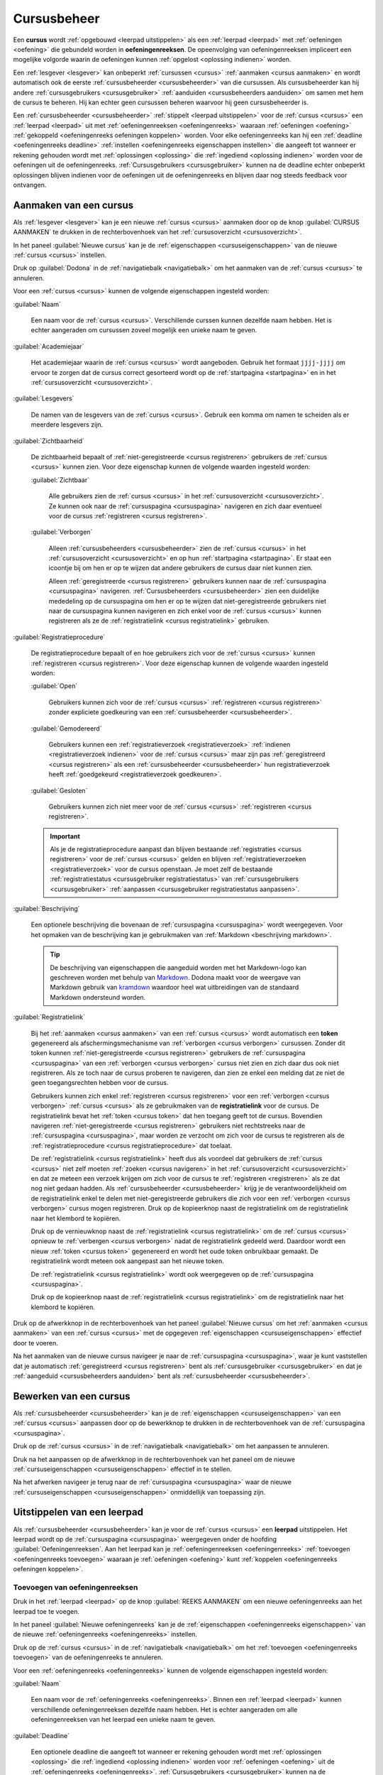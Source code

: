 .. _cursus beheren:

.. TODO:tutorial-missing: downloaden van scoresheet

Cursusbeheer
============

.. _cursus:
.. _oefeningenreeks:

Een **cursus** wordt :ref:`opgebouwd <leerpad uitstippelen>` als een :ref:`leerpad <leerpad>` met :ref:`oefeningen <oefening>` die gebundeld worden in **oefeningenreeksen**. De opeenvolging van oefeningenreeksen impliceert een mogelijke volgorde waarin de oefeningen kunnen :ref:`opgelost <oplossing indienen>` worden.

Een :ref:`lesgever <lesgever>` kan onbeperkt :ref:`cursussen <cursus>` :ref:`aanmaken <cursus aanmaken>` en wordt automatisch ook de eerste :ref:`cursusbeheerder <cursusbeheerder>` van die cursussen. Als cursusbeheerder kan hij andere :ref:`cursusgebruikers <cursusgebruiker>` :ref:`aanduiden <cursusbeheerders aanduiden>` om samen met hem de cursus te beheren. Hij kan echter geen cursussen beheren waarvoor hij geen cursusbeheerder is.

Een :ref:`cursusbeheerder <cursusbeheerder>` :ref:`stippelt <leerpad uitstippelen>` voor de :ref:`cursus <cursus>` een :ref:`leerpad <leerpad>` uit  met :ref:`oefeningenreeksen <oefeningenreeks>` waaraan :ref:`oefeningen <oefening>` :ref:`gekoppeld <oefeningenreeks oefeningen koppelen>` worden. Voor elke oefeningenreeks kan hij een :ref:`deadline <oefeningenreeks deadline>` :ref:`instellen <oefeningenreeks eigenschappen instellen>` die aangeeft tot wanneer er rekening gehouden wordt met :ref:`oplossingen <oplossing>` die :ref:`ingediend <oplossing indienen>` worden voor de oefeningen uit de oefeningenreeks. :ref:`Cursusgebruikers <cursusgebruiker>` kunnen na de deadline echter onbeperkt oplossingen blijven indienen voor de oefeningen uit de oefeningenreeks en blijven daar nog steeds feedback voor ontvangen.


.. _cursus aanmaken:

Aanmaken van een cursus
-----------------------

Als :ref:`lesgever <lesgever>` kan je een nieuwe :ref:`cursus <cursus>` aanmaken door op de knop :guilabel:`CURSUS AANMAKEN` te drukken in de rechterbovenhoek van het :ref:`cursusoverzicht <cursusoverzicht>`.

.. TODO:feature-update: vervang de term "Alle cursussen" door "Cursusoverzicht"
.. TODO:feature-update: vervang de term "Cursus aanmaken" door "Nieuwe cursus"; op dezelfde plaats staat bij het bewerken immers ook overal de naam van de nieuwe cursus
.. TODO:feature-missing: lesgevers zouden evengoed ook een nieuwe cursus kunnen aanmaken vanop hun startpagina; deze ziet er bovendien in de toekomst vrij gelijkaardig uit aan het cursusoverzicht

.. image:: images/staff.courses_new_link.nl.png

.. TODO:screenshot-rename: nl.staff.courses.create_start.png

.. _cursuseigenschappen instellen:

In het paneel :guilabel:`Nieuwe cursus` kan je de :ref:`eigenschappen <cursuseigenschappen>` van de nieuwe :ref:`cursus <cursus>` instellen.

.. image:: images/staff.new_course.nl.png

.. TODO:screenshot-rename: nl.staff.courses.create.png

.. TODO:feature-update: vervang titelbalk van cursusbeheerpagina van nieuwe cursus door "Nieuwe cursus", en voeg het academiejaar toe aan de titelbalk van cursusbeheerpagina als het om een bestaande cursus gaat. Het laatst omwille van de consistentie met de cursuspagina waarin naast de naam ook het academiejaar staat.

.. _cursuseigenschappen instellen annuleren:

Druk op :guilabel:`Dodona` in de :ref:`navigatiebalk <navigatiebalk>` om het aanmaken van de :ref:`cursus <cursus>` te annuleren.

.. image:: images/staff.cancel_new_course.nl.png

.. TODO:screenshot-rename: nl.staff.courses.create_cancel.png

.. _cursuseigenschappen:

Voor een :ref:`cursus <cursus>` kunnen de volgende eigenschappen ingesteld worden:

.. _cursus naam:

:guilabel:`Naam`

    Een naam voor de :ref:`cursus <cursus>`. Verschillende curssen kunnen dezelfde naam hebben. Het is echter aangeraden om cursussen zoveel mogelijk een unieke naam te geven.

.. _cursus academiejaar:

:guilabel:`Academiejaar`

    Het academiejaar waarin de :ref:`cursus <cursus>` wordt aangeboden. Gebruik het formaat ``jjjj-jjjj`` om ervoor te zorgen dat de cursus correct gesorteerd wordt op de :ref:`startpagina <startpagina>` en in het :ref:`cursusoverzicht <cursusoverzicht>`.

    .. TODO:feature-update: plaats eigenschap "Academiejaar" onder eigenschap "Naam" omdat ze samen genoemd worden in korte omschrijving van cursus

     .. tip::

        Als op het platform naar een :ref:`cursus <cursus>` wordt verwezen dan wordt de :ref:`naam <cursus naam>` van de cursus altijd in één adem genoemd met het :ref:`academiejaar <cursus academiejaar>` waarin de cursus wordt aangeboden. Op die manier kunnen cursussen die jaarlijks aangeboden worden makkelijk van elkaar onderscheiden worden.

    .. TODO:feature-update: verplaats academiejaar boven lesgever, omdat de naam en het academiejaar altijd in één adem genoemd worden
    .. TODO:feature-update: vervang academiejaar (typisch voor cursusaanbod in hoger onderwijs in België) door meer generieke oplossing: optionele start- en einddatum waarbinnen de cursus wordt aangeboden; de starpagina en het cursusoverzicht kunnen dan ingedeeld worden volgens lopende cursussen, toekomstige cursussen en afgelopen cursussen; zonder startdatum wordt de cursus altijd aangeboden voor de einddatum; zonder einddatum wordt de cursus altijd aangeboden na de startdatum; zonder start- en einddatum wordt de cursus altijd aangeboden

.. _cursus lesgever:

:guilabel:`Lesgevers`

    De namen van de lesgevers van de :ref:`cursus <cursus>`. Gebruik een komma om namen te scheiden als er meerdere lesgevers zijn.

    .. TODO:feature-update: Vervang de term "Lesgever" door "Lesgevers"
    .. TODO:feature-update: Markdown toelaten zodat eventueel ook emailadressen kunnen gekoppeld worden aan de namen van de lesgevers
    .. TODO:feature-update: overwegen om cursusgebruikers te selecteren als lesgevers van een cursus; dan kunnen hun namen aan hun profielpagina gekoppeld worden

.. _cursus zichtbaarheid:

:guilabel:`Zichtbaarheid`

    De zichtbaarheid bepaalt of :ref:`niet-geregistreerde <cursus registreren>` gebruikers de :ref:`cursus <cursus>` kunnen zien. Voor deze eigenschap kunnen de volgende waarden ingesteld worden:

    .. TODO:tutorial-update: nagaan of bovenstaande geldt voor alle gebruikers of enkel voor niet-geregistreerde gebruikers

    .. _cursus zichtbaar:

    :guilabel:`Zichtbaar`

        Alle gebruikers zien de :ref:`cursus <cursus>` in het :ref:`cursusoverzicht <cursusoverzicht>`. Ze kunnen ook naar de :ref:`cursuspagina <cursuspagina>` navigeren en zich daar eventueel voor de cursus :ref:`registreren <cursus registreren>`.

    .. _cursus verborgen:

    :guilabel:`Verborgen`

        Alleen :ref:`cursusbeheerders <cursusbeheerder>` zien de :ref:`cursus <cursus>` in het :ref:`cursusoverzicht <cursusoverzicht>` en op hun :ref:`startpagina <startpagina>`. Er staat een icoontje bij om hen er op te wijzen dat andere gebruikers de cursus daar niet kunnen zien.

        .. TODO:tutorial-update: nagaan wie een verborgen cursus kan zien in het cursusoverzicht: enkel geregistreerde gebruikers? enkel cursusbeheerders? vermoedelijk zien geregistreerde gebruikers de cursus wel in hun startpagina? gebruikt die dan een token-link om naar de cursus te navigeren of wordt de vereiste voor de token-link niet gebruikt voor geregistreerde gebruikers?

        .. image:: images/staff.courses_hidden_course.nl.png

        .. TODO:screenshot-rename: nl.staff.courses.course_hidden.icon_hidden.png

        Alleen :ref:`geregistreerde <cursus registreren>` gebruikers kunnen naar de :ref:`cursuspagina <cursuspagina>` navigeren. :ref:`Cursusbeheerders <cursusbeheerder>` zien een duidelijke mededeling op de cursuspagina om hen er op te wijzen dat niet-geregistreerde gebruikers niet naar de cursuspagina kunnen navigeren en zich enkel voor de :ref:`cursus <cursus>` kunnen registreren als ze de :ref:`registratielink <cursus registratielink>` gebruiken.

        .. image:: images/staff.hidden_course_message.nl.png

        .. TODO:screenshot-rename: nl.staff.course_hidden.png

        .. image:: images/student.hidden_course_unregistered_link_message.nl.png

        .. TODO:screenshot-rename: nl.user.course_hidden._token_invalid.png
        .. TODO:screenshot-update: wat staat er precies in deze screenshot? klopt dit met de naam?

    .. TODO:feature-update: vervang de term "vakken" door "cursussen" in de omschrijving van dit veld op Dodona

.. _cursus registratie:
.. _cursus registratieprocedure:

:guilabel:`Registratieprocedure`

    .. TODO:feature-update: vervang de term "Registratie" door "Registratieprocedure" als naam voor de eigenschap

    De registratieprocedure bepaalt of en hoe gebruikers zich voor de :ref:`cursus <cursus>` kunnen :ref:`registreren <cursus registreren>`. Voor deze eigenschap kunnen de volgende waarden ingesteld worden:

    .. _cursus open:

    :guilabel:`Open`

        Gebruikers kunnen zich voor de :ref:`cursus <cursus>` :ref:`registreren <cursus registreren>` zonder expliciete goedkeuring van een :ref:`cursusbeheerder <cursusbeheerder>`.

    .. _cursus gemodereerd:

    :guilabel:`Gemodereerd`

        Gebruikers kunnen een :ref:`registratieverzoek <registratieverzoek>` :ref:`indienen <registratieverzoek indienen>` voor de :ref:`cursus <cursus>` maar zijn pas :ref:`geregistreerd <cursus registreren>` als een :ref:`cursusbeheerder <cursusbeheerder>` hun registratieverzoek heeft :ref:`goedgekeurd <registratieverzoek goedkeuren>`.

    .. _cursus gesloten:

    :guilabel:`Gesloten`

        Gebruikers kunnen zich niet meer voor de :ref:`cursus <cursus>` :ref:`registreren <cursus registreren>`.

        .. TODO:feature-update: vervang de term "vakken" door "cursussen" in de omschrijving van dit veld op Dodona

    .. important::

        Als je de registratieprocedure aanpast dan blijven bestaande :ref:`registraties <cursus registreren>` voor de :ref:`cursus <cursus>` gelden en blijven :ref:`registratieverzoeken <registratieverzoek>` voor de cursus openstaan. Je moet zelf de bestaande :ref:`registratiestatus <cursusgebruiker registratiestatus>` van :ref:`cursusgebruikers <cursusgebruiker>` :ref:`aanpassen <cursusgebruiker registratiestatus aanpassen>`.

    .. TODO:feature-update: bijkomende mogelijkheden voorzien, bijvoorbeeld selectief automatisch goedkeuren van alle gebruikers van bepaalde instellingen; op die manier kan je die cursus openzetten voor bepaalde instellingen en registratieverzoeken van andere gebruikers modereren

.. _cursus beschrijving:

:guilabel:`Beschrijving`

    Een optionele beschrijving die bovenaan de :ref:`cursuspagina <cursuspagina>` wordt weergegeven. Voor het opmaken van de beschrijving kan je gebruikmaken van :ref:`Markdown <beschrijving markdown>`.

    .. _beschrijving markdown:

    .. tip::

        De beschrijving van eigenschappen die aangeduid worden met het Markdown-logo kan geschreven worden met behulp van `Markdown <https://en.wikipedia.org/wiki/Markdown>`_. Dodona maakt voor de weergave van Markdown gebruik van `kramdown <https://kramdown.gettalong.org>`_ waardoor heel wat uitbreidingen van de standaard Markdown ondersteund worden.

.. _cursus token:
.. _cursus registratielink:

:guilabel:`Registratielink`

    .. TODO:feature-update: eigenschap "Registratielink" plaatsen onder eigenschap "Registratieprocedure" omdat ze samen horen

    Bij het :ref:`aanmaken <cursus aanmaken>` van een :ref:`cursus <cursus>` wordt automatisch een **token** gegenereerd als afschermingsmechanisme van :ref:`verborgen <cursus verborgen>` cursussen. Zonder dit token kunnen :ref:`niet-geregistreerde <cursus registreren>` gebruikers de :ref:`cursuspagina <cursuspagina>` van een :ref:`verborgen <cursus verborgen>` cursus niet zien en zich daar dus ook niet registreren. Als ze toch naar de cursus proberen te navigeren, dan zien ze enkel een melding dat ze niet de geen toegangsrechten hebben voor de cursus.

    .. image:: images/student.hidden_course_unregistered_denied_message.nl.png

    .. TODO:screenshot-rename: nl.user.course_hidden._registration_link.png

    .. _cursus registratielink gebruiken:

    Gebruikers kunnen zich enkel :ref:`registreren <cursus registreren>` voor een :ref:`verborgen <cursus verborgen>` :ref:`cursus <cursus>` als ze gebruikmaken van de **registratielink** voor de cursus. De registratielink bevat het :ref:`token <cursus token>` dat hen toegang geeft tot de cursus. Bovendien navigeren :ref:`niet-geregistreerde <cursus registreren>` gebruikers niet rechtstreeks naar de :ref:`cursuspagina <cursuspagina>`, maar worden ze verzocht om zich voor de cursus te registreren als de :ref:`registratieprocedure <cursus registratieprocedure>` dat toelaat.

    .. image:: images/student.hidden_course_unregistered_link_message.nl.png

    .. TODO:screenshot-rename: nl.user.course_hidden.registration_link_valid.png

    .. TODO:feature-update: niet-geregistreerde cursusgebruikers zouden ook een stub op de cursuspagina kunnen te zien krijgen, met de mogelijkheid om die te ontsluiten door het token in te vullen; na het invullen van het token (of bij gebruik van de tokenlink) wordt de cursuspagina wel weergegeven (moet dan in cookies opgeslagen worden, zodat gebruiker die niet telkens opnieuw moet invullen). Gebruiken van tokenlink heeft dan hetzelfde effect als het invullen van het token bij de stub van de cursus

    .. _cursus registratielink kopiëren:

    De :ref:`registratielink <cursus registratielink>` heeft dus als voordeel dat gebruikers de :ref:`cursus <cursus>` niet zelf moeten :ref:`zoeken <cursus navigeren>` in het :ref:`cursusoverzicht <cursusoverzicht>` en dat ze meteen een verzoek krijgen om zich voor de cursus te :ref:`registreren <registreren>` als ze dat nog niet gedaan hadden. Als :ref:`cursusbeheerder <cursusbeheerder>` krijg je de verantwoordelijkheid om de registratielink enkel te delen met niet-geregistreerde gebruikers die zich voor een :ref:`verborgen <cursus verborgen>` cursus mogen registreren. Druk op de kopieerknop naast de registratielink om de registratielink naar het klembord te kopiëren.

    .. TODO:feature-update: eigenlijk zou dit een "geheime registratielink" moeten heten, met de opties om er enkel een "geheime link" of enkel een "registratielink" van te maken, en ook om de taal uit de link te schrappen indien je die niet wilt opleggen aan de gebruikers die je uitnodigt

    .. image:: images/staff.hidden_course_registration_link.nl.png

    .. TODO:screenshot-rename: nl.staff.courses.create.registration_link.copy.png

    .. _cursus token vernieuwen:
    .. _cursus registratielink vernieuwen:

    Druk op de vernieuwknop naast de :ref:`registratielink <cursus registratielink>` om de :ref:`cursus <cursus>` opnieuw te :ref:`verbergen <cursus verborgen>` nadat de registratielink gedeeld werd. Daardoor wordt een nieuw :ref:`token <cursus token>` gegenereerd en wordt het oude token onbruikbaar gemaakt. De registratielink wordt meteen ook aangepast aan het nieuwe token.

    .. image:: images/staff.registration_link_renew.nl.png

    .. TODO:screenshot-rename: nl.staff.courses.create.registration_link.renew.png

    De :ref:`registratielink <cursus registratielink>` wordt ook weergegeven op de :ref:`cursuspagina <cursuspagina>`.

    .. TODO:feature-update: eigenlijk is het overbodig om de registratielink op de cursuspagina te zetten; als we die daar weghalen, dan mogen deze twee paragrafen ook weg

    .. image:: images/staff.registration_link.nl.png

    .. TODO:screenshot-rename: nl.staff.course_new.registration_link.png

    .. _registratielink kopiëren:

    Druk op de kopieerknop naast de :ref:`registratielink <cursus registratielink>` om de registratielink naar het klembord te kopiëren.

    .. image:: images/staff.registration_link_copy.nl.png

    .. TODO:screenshot-rename: nl.staff.course_new.registration_link.copy.png

Druk op de afwerkknop in de rechterbovenhoek van het paneel :guilabel:`Nieuwe cursus` om het :ref:`aanmaken <cursus aanmaken>` van een :ref:`cursus <cursus>` met de opgegeven :ref:`eigenschappen <cursuseigenschappen>` effectief door te voeren.

.. image:: images/staff.new_course_submit.nl.png

.. TODO:screenshot-rename: nl.staff.courses.create_confirm.png

Na het aanmaken van de nieuwe cursus navigeer je naar de :ref:`cursuspagina <cursuspagina>`, waar je kunt vaststellen dat je automatisch :ref:`geregistreerd <cursus registreren>` bent als :ref:`cursusgebruiker <cursusgebruiker>` en dat je :ref:`aangeduid <cursusbeheerders aanduiden>` bent als :ref:`cursusbeheerder <cursusbeheerder>`.

.. image:: images/staff.created_course.nl.png

.. TODO:screenshot-rename: nl.staff.courses.create_done.png

.. TODO:feature-missing: kopiëren van een bestaande cursus

.. TODO:tutorial-missing: gebruikers herkennen dat ze een cursus kunnen beheren als ze het icoontje van cursusbeheerder zien staan in het kaartje van de cursus op hun startpagina of in het cursusoverzicht


.. _cursus bewerken:

Bewerken van een cursus
-----------------------

.. _cursuseigenschappen aanpassen:

Als :ref:`cursusbeheerder <cursusbeheerder>` kan je de :ref:`eigenschappen <cursuseigenschappen>` van een :ref:`cursus <cursus>` aanpassen door op de bewerkknop te drukken in de rechterbovenhoek van de :ref:`cursuspagina <cursuspagina>`.

.. image:: images/staff.course_edit_button.nl.png

.. TODO:screenshot-rename: nl.staff.course_new.update_start.png

.. _cursuseigenschappen aanpassen annuleren:

Druk op de :ref:`cursus <cursus>` in de :ref:`navigatiebalk <navigatiebalk>` om het aanpassen te annuleren.

.. image:: images/staff.course_edit_cancel.nl.png

.. TODO:screenshot-rename: nl.staff.course_new.update_cancel.png

.. _cursuseigenschappen aanpassen afwerken:

Druk na het aanpassen op de afwerkknop in de rechterbovenhoek van het paneel om de nieuwe :ref:`cursuseigenschappen <cursuseigenschappen>` effectief in te stellen.

.. image:: images/staff.course_edit_submit_link.nl.png

.. TODO:screenshot-rename: nl.staff.course_new.update_confirm.png

.. TODO:feature-update: de term "registration link" is niet vertaald naar "registratielink" op het formulier waar de cursuseigenschappen kunnen ingesteld worden

Na het afwerken navigeer je terug naar de :ref:`cursuspagina <cursuspagina>` waar de nieuwe :ref:`cursuseigenschappen <cursuseigenschappen>` onmiddellijk van toepassing zijn.

.. image:: images/staff.course_after_edit.nl.png

.. TODO:screenshot-rename: nl.staff.course_new.update_done.png

.. _leerpad:
.. _leerpad weergave:
.. _leerpad uitstippelen:

Uitstippelen van een leerpad
----------------------------

Als :ref:`cursusbeheerder <cursusbeheerder>` kan je voor de :ref:`cursus <cursus>` een **leerpad** uitstippelen. Het leerpad wordt op de :ref:`cursuspagina <cursuspagina>` weergegeven onder de hoofding :guilabel:`Oefeningenreeksen`. Aan het leerpad kan je :ref:`oefeningenreeksen <oefeningenreeks>` :ref:`toevoegen <oefeningenreeks toevoegen>` waaraan je :ref:`oefeningen <oefening>` kunt :ref:`koppelen <oefeningenreeks oefeningen koppelen>`.

.. TODO:screenshot-missing: nl.staff.course_new.series.png
.. leeg leerpad op de cursuspagina van de nieuwe cursus

.. TODO:feature-update: overwegen op de hoofding "Oefeningenreeksen" op de cursuspagina te vervangen door de term "Leerpad"


.. _oefeningenreeks toevoegen:

Toevoegen van oefeningenreeksen
^^^^^^^^^^^^^^^^^^^^^^^^^^^^^^^

Druk in het :ref:`leerpad <leerpad>` op de knop :guilabel:`REEKS AANMAKEN` om een nieuwe oefeningenreeks aan het leerpad toe te voegen.

.. image:: images/staff.course_series_new_link.nl.png

.. TODO:screenshot-rename: nl.staff.course_new.series.create_start.png

.. _oefeningenreeks eigenschappen instellen:

In het paneel :guilabel:`Nieuwe oefeningenreeks` kan je de :ref:`eigenschappen <oefeningenreeks eigenschappen>` van de nieuwe :ref:`oefeningenreeks <oefeningenreeks>` instellen.

.. TODO:feature-update: vervang de titel "Reeks aanmaken" door de titel "Nieuwe oefeningenreeks"

.. image:: images/staff.course_series_new.nl.png

.. TODO:screenshot-rename: nl.staff.course_new.series.create.png

.. _oefeningenreeks eigenschappen instellen annuleren:

Druk op de :ref:`cursus <cursus>` in de :ref:`navigatiebalk <navigatiebalk>` om het :ref:`toevoegen <oefeningenreeks toevoegen>` van de oefeningenreeks te annuleren.

.. image:: images/staff.course_series_new_cancel.nl.png

.. TODO:screenshot-rename: nl.staff.course_new.series.create_cancel.png

.. _oefeningenreeks eigenschappen:

Voor een :ref:`oefeningenreeks <oefeningenreeks>` kunnen de volgende eigenschappen ingesteld worden:

.. TODO:feature-update: cursus waaraan een oefeningenreeks gekoppeld is kan op dit moment nog ingesteld worden, maar dat zou niet mogen; deze eigenschap kan eventueel wel read-only weergegeven worden in het formulier zodat je ziet aan welke cursus de reeks gekoppeld is

.. _oefeningenreeks naam:

:guilabel:`Naam`

    Een naam voor de :ref:`oefeningenreeks <oefeningenreeks>`. Binnen een :ref:`leerpad <leerpad>` kunnen verschillende oefeningenreeksen dezelfde naam hebben. Het is echter aangeraden om alle oefeningenreeksen van het leerpad een unieke naam te geven.

.. _oefeningenreeks deadline:

:guilabel:`Deadline`

    Een optionele deadline die aangeeft tot wanneer er rekening gehouden wordt met :ref:`oplossingen <oplossing>` die :ref:`ingediend <oplossing indienen>` worden voor :ref:`oefeningen <oefening>` uit de :ref:`oefeningenreeks <oefeningenreeks>`. :ref:`Cursusgebruikers <cursusgebruiker>` kunnen na de deadline onbeperkt oplossingen blijven indienen voor oefeningen uit de oefeningenreeks en blijven daar nog steeds een beoordeling en feedback voor ontvangen. Er wordt met deze oplossingen echter geen rekening meer gehouden bij het bepalen van hun :ref:`indienstatus <oefeningenreeks oefening indienstatus>` voor oefeningen uit de oefeningenreeks.

    Zonder deadline wordt er bij het bepalen van de :ref:`indienstatus <oefeningenreeks oefening indienstatus>` van :ref:`cursusgebruikers <cursusgebruiker>` blijvend rekening gehouden met :ref:`oplossingen <oplossing>` die ze :ref:`indienen <oplossing indienen>` voor :ref:`oefeningen <oefening>` uit de :ref:`oefeningenreeks <oefeningenreeks>`

    .. important::

        Als de :ref:`deadline <oefeningenreeks deadline>` aangepast wordt dan krijgen :ref:`cursusgebruikers <cursusgebruiker>` meteen ook een :ref:`indienstatus <oefeningenreeks oefening indienstatus>` voor :ref:`oefeningen <oefening>` uit de :ref:`oefeningenreeks <oefeningenreeks>` die aangepast is aan de nieuwe deadline.

    Klik op het invulveld of druk op de kalenderknop om de datum en het tijdstip van de deadline in te stellen. Selecteer de deadline in de :ref:`tijdzone <gebruikersprofiel tijdzone>` die je hebt :ref:`ingesteld <persoonlijke voorkeuren instellen>` in je :ref:`gebruikersprofiel <gebruikersprofiel>`. Andere gebruikers krijgen de deadline te zien in de tijdzone die ze in hun gebruikersprofiel hebben ingesteld.

    .. image:: images/staff.course_series_calendar_open.nl.png

    .. TODO:screenshot-rename: nl.staff.course_new.series.create.deadline.select.png

    Druk op de verwijderknop om een ingestelde deadline te wissen.

    .. image:: images/staff.course_series_calendar_clear.nl.png

    .. TODO:screenshot-rename: nl.staff.course_new.series.create.deadline.clear.png

.. _oefeningenreeks zichtbaarheid:

:guilabel:`Zichtbaarheid`

    De zichtbaarheid bepaalt of gebruikers de :ref:`oefeningenreeks <oefeningenreeks>` kunnen zien. Voor deze eigenschap kunnen de volgende waarden ingesteld worden:

    .. _oefeningenreeks open:

    :guilabel:`Open`

        Alle gebruikers zien de oefeningenreeks in het :ref:`leerpad <leerpad>`.

    .. _oefeningenreeks verborgen:

    :guilabel:`Verborgen`

        .. _oefeningenreeks verborgen weergave:

        Alleen :ref:`cursusbeheerders <cursusbeheerder>` zien de :ref:`oefeningenreeks <oefeningenreeks>` in het :ref:`leerpad <leerpad>`. Er staat een duidelijke mededeling bij om hen er op te wijzen dat andere gebruikers de oefeningenreeks enkel kunnen zien als ze de :ref:`geheime link <oefeningenreeks geheime link>` gebruiken.

        .. image:: images/staff.course_series_hidden_info.nl.png

        .. TODO:screenshot-rename: nl.staff.course.series_hidden.png

    .. _oefeningenreeks gesloten:

    :guilabel:`Gesloten`

        .. _oefeningenreeks gesloten weergave:

        Alleen :ref:`cursusbeheerders <cursusbeheerder>` zien de :ref:`oefeningenreeks <oefeningenreeks>` in het :ref:`leerpad <leerpad>`. Er staat een duidelijke mededeling bij om hen er op te wijzen dat andere gebruikers de oefeningenreeks daar niet kunnen zien.

        .. image:: images/staff.course_series_closed_info.nl.png

        .. TODO:screenshot-rename: nl.staff.course.series_closed.png

.. _oefeningenreeks token:
.. _oefeningenreeks geheime link:

:guilabel:`Geheime link`

    .. TODO:feature-update: plaats de eigenschap "Geheime link" onder de eigenschap "Zichtbaarheid" omdat die samenhoren

    Bij het :ref:`toevoegen <oefeningenreeks toevoegen>` van een :ref:`oefeningenreeks <oefeningenreeks>` wordt automatisch een **token** gegenereerd als afschermingsmechanisme van :ref:`verborgen <oefeningenreeks verborgen>` oefeningenreeksen. Zonder dit token kunnen gebruikers een :ref:`verborgen <oefeningenreeks verborgen>` oefeningenreeks niet zien in het leerpad. Als ze rechtstreeks naar de oefeningenreeks proberen te navigeren, dan zien ze enkel een melding dat ze geen toegangsrechten hebben voor de oefeningenreeks.

    .. image:: images/student.hidden_series_denied_message.nl.png

    .. TODO:screenshot-rename: nl.user.series_hidden.png

    .. TODO:screenshot-missing: vorige screenshot staat nog niet in de repo

    .. TODO:feature-update: cursusgebruikers zouden initieel ook een stub voor de oefeningenreeks kunnen te zien krijgen, met de mogelijkheid om die te ontsluiten door het token in te vullen; na het invullen van het token (of bij gebruik van de tokenlink) wordt de oefeningenreeks wel weergegeven op de cursuspagina (moet dan in cookies opgeslagen worden, zodat gebruiker die niet telkens opnieuw moet invullen). Gebruiken van geheime link heeft dan hetzelfde effect als het invullen van het token bij de stub van de oefeningenreeks
    .. TODO:screenshot-update: indien we een stub zouden tonen voor een verborgen oefeningenreeks, dan kan hier een screenshot geplaatst worden van hoe die stub wordt weergegeven

    .. TODO:feature-update: overwegen om al een token te genereren op het moment dat het aanmaken van een cursus geïnitieerd wordt; dan kan de geheime link meteen weergegeven worden in het paneel "Nieuwe cursus"
    .. TODO:feature-update: inconsistentie tussen de "registratielink" voor cursussen die genereerd wordt op het moment dat de cursus aangemaakt en de "geheime link" voor oefeningenreeksen die aangemaakt wordt op het moment dat de oefeningenreeks op verborgen gezet wordt; oplossing voor cursussen lijkt beter, omdat het token behouden blijft als de zichtbaarheid van de cursus aangepast wordt en expliciet opnieuw kan gegenereerd worden; nu gaat bij het (tijdelijk) aanpassen van de zichtbaarheid van een cursus het token verloren; op die manier staat de geheime link ook altijd op het formulier en kunnen we die hier ook beter bespreken

    .. _oefeningenreeks geheime link gebruiken:

    Gebruikers kunnen een :ref:`verborgen <oefeningenreeks verborgen>` :ref:`oefeningenreeks <oefeningenreeks>` enkel zien als ze gebruikmaken van de **geheime link** voor de cursus. De geheime link bevat het :ref:`token <oefeningenreeks token>` waarmee ze de oefeningenreeks ook te zien krijgen als die verborgen werd.

    .. image:: images/staff.series_hidden_link.nl.png

    .. TODO:screenshot-rename: nl.user.series_hidden._secret_link.png
    .. vermoedelijk is er hier ook een verschil tussen user/course_user

    .. _oefeningenreeks geheime link kopiëren:

    Als :ref:`cursusbeheerder <cursusbeheerder>` krijg je de verantwoordelijkheid om de :ref:`geheime link <oefeningenreeks geheime link>` enkel te delen met andere gebruikers die de :ref:`oefeningenreeks <oefeningenreeks>` mogen zien. Druk op de kopieerknop naast de geheime link om de geheime link naar het klembord te kopiëren.

    .. image:: images/staff.series_hidden_link_copy.nl.png

    .. TODO:screenshot-rename: nl.staff.course_new.series.create.secret_link.copy.png

    .. _oefeningenreeks token vernieuwen:
    .. _oefeningenreeks geheime link vernieuwen:

    Druk op de vernieuwknop naast de :ref:`geheime link <oefeningenreeks geheime link>` om de :ref:`oefeningenreeks <oefeningenreeks>` opnieuw te :ref:`verbergen <oefeningenreeks verborgen>` nadat de geheime link gedeeld werd. Daardoor wordt een nieuw :ref:`token <oefeningenreeks token>` gegenereerd en wordt het oude token onbruikbaar gemaakt. De geheime link wordt meteen ook aangepast aan het nieuwe token.

    .. image:: images/staff.series_hidden_link_reset.nl.png

    .. TODO:screenshot-rename: nl.staff.course_new.series.create.secret_link.reset.png

.. _oefeningenreeks beschrijving:

:guilabel:`Beschrijving`

    Een optionele beschrijving die gebruikers te zien krijgen bij de weergave van de oefeningenreeks in het :ref:`leerpad <leerpad>`. Voor het opmaken van de beschrijving kan je gebruikmaken van :ref:`Markdown <beschrijving markdown>`.

Druk op de afwerkknop in de rechterbovenhoek van het paneel :guilabel:`Nieuwe oefeningenreeks` om de nieuwe :ref:`oefeningenreeks <oefeningenreeks>` effectief aan het :ref:`leerpad <leerpad>` :ref:`toe te voegen <oefeningenreeks toevoegen>`.

.. image:: images/staff.course_series_new_submit.nl.png

.. TODO:screenshot-rename: nl.staff.course_new.series.create_confirm.png

Na het afwerken navigeer je naar de :ref:`weergave <oefeningenreeks weergeven>` van de :ref:`oefeningenreeks <oefeningenreeks>` in het :ref:`leerpad <leerpad>`. Daarbij zie je dat de nieuwe oefeningenreeks aan de bovenkant van het leerpad toegevoegd werd. Op die manier worden de oefeningenreeksen van het leerpad in omgekeerde chronologische volgorde (eerste oefeningenreeks onderaan) weergegeven op de :ref:`cursuspagina <cursuspagina>`.

.. TODO:feature-missing: cursuseigenschap toevoegen die weergave van oefeningenreeksen op cursuspagina bepaalt (eerste onderaan, eerste bovenaan of dynamisch: meest relevante bovenaan, bijvoorbeeld in functie van deadlines)
.. TODO:feature-missing: mogelijkheid aanbieden om een oefeningenreeks op een willekeurige plaats aan te maken in het leerpad (bovenaan, onderaan of in het midden), bijvoorbeeld door de knop "REEKS TOEVOEGEN" zowel bovenaan als onderaan te zetten, en tussen twee panelen de knop ook dynamisch weer te geven als er over gehooverd wordt
.. TODO:feature-missing: mogelijkheid aanbieden om oefeningenreeksen te verplaatsen binnen het leerpad

.. TODO:screenshot-missing: weergave van nieuw aangemaakte oefeningenreeks aan de bovenkant van het leerpad; zorg ervoor dat vooral enkele oefeningenreeksen onder de nieuwe oefeningenreeks weergegeven wordt, zodat duidelijk is dat de nieuwe oefeningenreeks bovenaan het leerpad toegevoegd werd
.. TODO:screenshot-rename: nl.staff.course_new.series.create_done.png

.. TODO:tutorial-missing: plaats hier de info over de manier waarop de oefeningenreeksen worden weergegeven en het feit dat je hier de oefeningenreeks kunt bewerken, oefeningen kunt koppelen, ...


.. _oefeningenreeks oefeningen:
.. _oefeningenreeks oefeningen koppelen:

Koppelen van oefeningen
^^^^^^^^^^^^^^^^^^^^^^^

.. TODO:feature-update: instellen van eigenschappen voor oefeningenreeks zou op een andere pagina moeten gebeuren dan de pagina waar er oefeningen aan de oefeningenreeks gekoppeld worden; dit kan dan later uitgebreid worden met een pagina voor de oefeningenreeks waarop de learning analytics voor de oefeningenreeks te zien zijn; dan kan deze sectie helemaal losgekoppeld worden van de vorige sectie, en kan er aangegeven worden hoe je de oefeningen van een oefeningenreeks begint te bewerken

Je ziet nu een uitgebreide versie van het paneel waarin je naast het :ref:`instellen <oefeningenreeks eigenschappen instellen>` van :ref:`eigenschappen <oefeningenreeks eigenschappen>` ook oefeningen kunt koppelen aan de :ref:`oefeningenreeks <oefeningenreeks>`. Onder de hoofding :guilabel:`Oefeningen toevoegen` staat een overzicht van alle beschikbare oefeningen en onder de hoofding :guilabel:`Oefeningen in deze reeks` staat een overzicht van alle oefeningen die aan de oefeningenreeks gekoppeld werden.

.. TODO:feature-missing: screenshot van paneel waar oefeningen een oefeningenreeks kunnen gekoppeld worden

.. important::

    We veronderstellen hier dat de :ref:`oefeningen <oefening>` die aan de :ref:`oefeningenreeks <oefeningenreeks>` moeten gekoppeld worden reeds beschikbaar zijn in Dodona. Het opstellen, publiceren en delen van :ref:`oefeningen <oefening>` wordt besproken in :ref:`oefeningen beheren`.

.. _oefeningenoverzicht:
.. _oefeningenreeks oefeningen zoeken:

Onder de hoofding :guilabel:`Oefeningen toevoegen` kan je de zoekbalk gebruiken om te zoeken naar specifieke :ref:`oefeningen <oefening>` op basis van een naam of een padnaam. Hierbij wordt gezocht in alle beschikbare vertalingen voor de naam van de oefeningen.

.. TODO:tutorial-update: aangeven wat er bedoeld wordt met "alle beschikbare oefeningen"

.. TODO:feature-update: verdeel alle beschikbare oefeningen over drie tabs met hoofdingen "standaard" (beschikbare oefeningen die als standaardoefeningen zijn opgenomen in de oefeningenreeks), "extra" (beschikbare oefeningen die als extra oefeningen zijn opgenomen in de oefeningenreeks)" en "beschikbaar" (beschikbare oefeningen die niet opgenomen zijn in de oefeningenreeks); op die manier is er meer ruimte om de oefeningen met wat bijkomende info weer te geven (bijvoorbeeld programmeertaal); zoek beschikbare oefeningen op in de tab "beschikbaar" en voeg die via actieknopppen toe aan de standaard of extra oefeningen; gebruik actieknoppen om oefeningen tussen de tabs te verplaatsen; gebruik dynamische queries om oefeningen aan de verschillende tabs toe te wijzen, bijvoorbeeld "alle 'Python'-oefeningen uit repository 'xxx' met tag 'lussen' of uit pad 'reeks04/moeilijk'"
.. TODO:feature-update: mogelijk bieden om te zoeken in de beschrijving van de oefening (traag, zeker als verplaatst naar bestandssysteem)

.. image:: images/staff.series_search_exercises.nl.png

.. TODO:screenshot-rename: nl.staff.course_new.series_new.exercises.update_search.png

.. _oefeningenreeks oefening toevoegen:

Druk op de toevoegknop aan de rechterkant van een :ref:`oefening <oefening>` om de oefening aan de :ref:`oefeningenreeks <oefeningenreeks>` toe te voegen.

.. image:: images/staff.series_add_exercise.nl.png

.. TODO:screenshot-rename: nl.staff.course_new.series_new.exercises.update_add.png

.. _oefeningenreeks oefening verwijderen:

Onder de hoofding :guilabel:`Oefeningen in deze reeks`
kan je aan de rechterkant van een :ref:`oefening <oefening>` op de verwijderknop drukken om de oefening uit de :ref:`oefeningenreeks <oefeningenreeks>` te verwijderen.

.. image:: images/staff.series_remove_exercise.nl.png

.. TODO:screenshot-rename: nl.staff.course_new.series_new.exercises.update_remove.png

.. _oefeningenreeks oefeningen herschikken:

Versleep de verplaatsknop aan de linkerkant van de :ref:`oefeningen <oefening>` om de volgorde van de oefeningen aan te passen. De volgorde waarin de oefeningen onder de hoofding :guilabel:`Oefeningen in deze reeks` gerangschikt worden, is immers ook de volgorde waarin de oefeningen :ref:`weergegeven <oefeningenreeks weergeven>` worden in de oefeningenreeks.

.. image:: images/staff.series_move_exercise.nl.png

.. TODO:screenshot-rename: nl.staff.course_new.series_new.exercises.update_move.png

.. TODO:feature-missing: mogelijkheid bieden om oefeningen in een vaste volgorde aan te bieden of in een dynamische volgorde (bijvoorbeeld alfabetisch, stijgende moeilijkheidsgraad, ...)

.. _oefeningenreeks oefeningen afwerken:

Druk op de afwerkknop in de rechterbovenhoek van het paneel om de koppeling van :ref:`oefeningen <oefening>` aan de :ref:`oefeningenreeks <oefeningenreeks>` af te werken.

.. TODO:feature-update: de vorige zin zou eigenlijk moeten eindigen met "... effectief in te stellen"

.. image:: images/staff.series_edit_submit.nl.png

.. TODO:screenshot-rename: nl.staff.course_new.series_new.exercises.update_confirm.png

Na het afwerken navigeer je terug naar de :ref:`oefeningenreeks <oefeningenreeks>` in het :ref:`leerpad <leerpad>`, waar je kunt vaststellen dat de nieuwe koppeling van de :ref:`oefeningen <oefening>` meteen van toepassing is.

.. TODO:screenshot-missing: screenshot met de weergave van de oefeningenreeks waarin de gekoppelde oefeningen zichtbaar zijn
.. TODO:screenshot-rename: nl.staff.course_new.series_new.exercises.update_done.png


.. _oefeningenreeks beheren:

Beheren van oefeningenreeksen
^^^^^^^^^^^^^^^^^^^^^^^^^^^^^

.. _oefeningenreeks menu cursusbeheerder:

In het :ref:`menu <oefeningenreeks menu>` van een :ref:`oefeningenreeks <oefeningenreeks>` staan enkele bijkomende opties die corresponderen met acties die voorbehouden zijn voor :ref:`cursusbeheerders <cursusbeheerder>`.

.. TODO:screenshot-missing: screenshot met weergave van oefeningenreeks in het leerpad, waarbij het menu wordt aangeduid (indien mogelijk opengeklapt)
.. TODO:screenshot-rename: nl.staff.course_new.series_new.menu.png

.. _oefeningenreeks bewerken:
.. _oefeningenreeks eigenschappen aanpassen:

:guilabel:`Reeks bewerken`

    Toont een pagina waarop de :ref:`eigenschappen <oefeningenreeks eigenschappen>` en de :ref:`koppeling <oefeningenreeks oefeningen koppelen>` van :ref:`oefeningen <oefening>` kunnen aangepast worden.

    .. image:: images/staff.series_edit.nl.png

    .. TODO:screenshot-rename: nl.staff.course_new.series_new.update_start.png

    .. TODO:feature-update: ook hier zou het instellen van de eigenschappen en het koppelen van oefeningen moeten ontkoppeld worden

    .. _oefeningenreeks eigenschappen aanpassen annuleren:

    Druk op de :ref:`oefeningenreeks <oefeningenreeks>` in de :ref:`navigatiebalk <navigatiebalk>` om het aanpassen te annuleren.

    .. image:: images/staff.series_edit_cancel.nl.png

    .. TODO:screenshot-rename: nl.staff.course_new.series_new.update_cancel.png

    .. _oefeningenreeks eigenschappen aanpassen afwerken:

    Druk na het aanpassen op de afwerkknop in de rechterbovenhoek van het paneel om de nieuwe :ref:`eigenschappen <oefeningenreeks eigenschappen>` effectief in te stellen.

    .. image:: images/staff.series_edit_submit.nl.png

    .. TODO:screenshot-rename: nl.staff.course_new.series_new.update_confirm.png

    Na het :ref:`aanpassen <oefeningenreeks eigenschappen aanpassen>` navigeer je terug naar de :ref:`oefeningenreeks <oefeningenreeks>` in het :ref:`leerpad <leerpad>`, waar de nieuwe :ref:`eigenschappen <oefeningenreeks eigenschappen>` onmiddellijk van toepassing zijn.

    .. TODO:screenshot-missing: nl.staff.course_new.series_new.update_done.png

.. _oefeningenreeks verwijderen:

:guilabel:`Reeks verwijderen`

    Verwijdert de :ref:`oefeningenreeks <oefeningenreeks>` uit het :ref:`leerpad <leerpad>`.

.. _oefeningenreeks geheime link gebruiken cursusbeheerder:

:guilabel:`Geheime link`

    Gebruikt de :ref:`geheime link <oefeningenreeks geheime link>` om naar de :ref:`oefeningenreeks <oefeningenreeks>` te :ref:`navigeren <oefeningenreeks geheime link gebruiken>`.

    .. TODO:feature-update: dit wordt overbodig als de oefeningenreeks niet op een afzonderlijke pagina wordt weergegeven, maar als de weergave van de oefeningenreeks kan ontsloten worden op de cursuspagina zelf

.. _oefeningenreeks statusoverzicht:
.. _oefeningenreeks statusoverzicht weergeven:

:guilabel:`Statusoverzicht`

    Toont een overzicht met de :ref:`indienstatus <oefeningenreeks oefening indienstatus>` van alle :ref:`cursusgebruikers <cursusgebruiker>` voor alle :ref:`oefeningen <oefening>` uit de :ref:`oefeningenreeks <oefeningenreeks>`. De indienstatus wordt in het overzicht weergegeven met de gebruikelijke :ref:`icoontjes <oefeningenreeks oefening indienstatus icoontje>`.

    .. TODO:tutorial-missing: wordt de indienstatus hier bepaald met of zonder de deadline van de oefeningenreeks in rekening te brengen; zelfde voor de selectie van de oefening waarop de indienstatus gebaseerd is

    .. image:: images/staff.scoresheet.nl.png

    .. TODO:screenshot-missing: screenshot van statusoverzicht
    .. TODO:screenshot-missing: nl.staff.course_new.series_new.exercises.solutions._submit_state.png

    Druk op de naam van een :ref:`cursusgebruiker <cursusgebruiker>` om naar de :ref:`profielpagina <profielpagina>` van de gebruiker te navigeren.

    .. image:: images/staff.scoresheet_user_link.nl.png

    .. TODO:screenshot-missing: nl.staff.course_new.series_new.exercises.solutions._submit_state.user.png

    Druk op het :ref:`icoontje <oefeningenreeks oefening indienstatus icoontje>` van een :ref:`indienstatus <oefeningenreeks oefening indienstatus>` om naar de :ref:`oplossing <oplossing>` te navigeren die gebruikt werd om de :ref:`indienstatus <oefeningenreeks oefening indienstatus>` te bepalen (als de cursusgebruiker effectief een oplossing heeft :ref:`ingediend <oplossing indienen>` op basis waarvan de indienstatus kon bepaald worden).

    .. image:: images/staff.scoresheet_status_icon.nl.png

    .. TODO:screenshot-missing: nl.staff.course_new.series_new.exercises.solutions._submit_state.solution.png

    .. TODO:feature-update: naam oefening aanklikbaar maken om naar de oefeningpagina te navigeren
    .. TODO:feature-update: cursusbeheerders aanduiden met een icoontje
    .. TODO:feature-update: kolom toevoegen met # correcte oplossingen
    .. TODO:feature-update: indienstatus van gebruikers voor volledige oefeningenreeks ook weergeven (icoontje voor de gebruikers)
    .. TODO:feature-update: percentage correcte oplossingen over alle studenten heen weergeven bij oefeningen
    .. TODO:feature-update: gebruikersnaam vervangen door naam van de student
    .. TODO:feature-update: aanklikken van naam zou naar profielpagina van student moeten gaan (nu wordt pagina met oplossingen van student in deze cursus getoond)
    .. TODO:feature-update: bij elke student actieknop toevoegen om overzicht te krijgen van alle oplossingen die student in deze cursus heeft ingediend voor de oefeningen uit de oefeningenreeks
    .. TODO:feature-update: ellipsis toevoegen aan weergave van de namen van studenten en oefeningen
    .. TODO:feature-update: bij elke oefening actieknop toevoegen om overzicht te krijgen van alle oplossingen die studenten in deze cursus hebben ingediend voor deze oefening
    .. TODO:feature-update: filteroptie toevoegen: alle gebruikers die geen oplossingen ingediend hebben te verbergen
    .. TODO:feature-update: filteroptie toevoegen: cursusbeheerders verbergen
    .. TODO:feature-update: filteroptie toevoegen: wel/geen rekening houden met deadline van oefeningenreeks
    .. TODO:feature-update: sorteeroptie toevoegen: studenten alfabetisch rangschikken
    .. TODO:feature-update: sorteeroptie toevoegen: studenten rangschikken op # correcte oplossingen
    .. TODO:feature-update: propere afdrukbare versie van overzicht maken (nu al min of meer OK)

.. _oefeningenreeks oplossingen herevalueren:

:guilabel:`Oplossingen herevalueren`

    :ref:`Herevalueert <oplossing herevalueren>` alle :ref:`oplossingen <oplossing>` die :ref:`cursusgebruikers <cursusgebruiker>` :ref:`ingediend <oplossing indienen>` hebben voor :ref:`oefeningen <oefening>` van de :ref:`oefeningenreeks <oefeningenreeks>`.

.. TODO:feature-missing: overzicht van alle oplossingen die binnen een cursus ingediend werden voor de oefeningen uit een oefeningenreeks ontbreekt in het menu van de oefeningenreeks voor de cursusbeheerder; voor de volledigheid kan deze optie toegevoegd worden; dit maak het vorige menu-item overbodig, omdat de oplossingen dan via het menu van het overzicht kunnen geherevalueerd worden


.. _cursusgebruiker:
.. _cursusgebruikers beheren:

Beheren van cursusgebruikers
----------------------------

Als :ref:`cursusbeheerder <cursusbeheerder>` krijg je toegang tot alle **cursusgebruikers**. Dit zijn de gebruikers die ooit voor de cursus :ref:`geregistreerd <cursus registreren>` geweest zijn of die ooit een :ref:`registratieverzoek <registratieverzoek>` voor de cursus ingediend hebben. Je kunt hun :ref:`gebruikersprofiel <gebruikersprofiel>` :ref:`bekijken <cursusgebruikers navigeren>`, hun :ref:`gebruikersaccount <gebruikersaccount>` :ref:`overnemen <gebruikersaccount overnemen>`, hun :ref:`registratiestatus <cursusgebruiker registratiestatus>` :ref:`aanpassen <cursusgebruiker registratiestatus aanpassen>` en :ref:`cursusbeheerders <cursusbeheerder>` :ref:`aanduiden <cursusbeheerders aanduiden>`.


.. _cursusgebruikersoverzicht:
.. _cursusgebruikers navigeren:

Navigeren naar cursusgebruikers
^^^^^^^^^^^^^^^^^^^^^^^^^^^^^^^

Aan de onderkant van de :ref:`cursuspagina <cursuspagina>` zie je onder de hoofding :guilabel:`Gebruikers` een overzicht waarin alle :ref:`cursusgebruikers <cursusgebruiker>` opgelijst worden met hun gebruikersnaam, naam, emailadres en :ref:`voortgangsstatistieken <cursusgebruiker voortgangsstatistieken>`.

.. image:: images/staff.course_users.nl.png

.. TODO:screenshot-missing: nl.staff.course_new.users.png

.. _cursus beheersrechten icoontje:
.. _cursusgebruiker voortgangsstatistieken:

.. TODO: tutorial-update: vermoedelijk moet op termijn de bespreking van het gebruikersoverzicht naar hier verhuizen, als lesgevers geen toegang meer krijgen tot alle gebruikers (enkel zeus zou dit mogen kunnen); het gebruikersoverzicht is dan alleen nog toegankelijk voor cursusbeheerdes die daar alle gebruikers over al hun cursussen heen terugvinden

Het :ref:`zoeken <gebruiker zoeken>`, :ref:`selecteren <gebruiker selecteren>` en :ref:`bewerken <gebruikersprofiel bewerken>` van :ref:`cursusgebruikers <cursusgebruiker>` verloopt op dezelfde manier als in het :ref:`gebruikersoverzicht <gebruikersoverzicht>`.


.. _cursusgebruiker registratiestatus:
.. _cursusgebruiker registratiestatus aanpassen:

Aanpassen van de registratiestatus
^^^^^^^^^^^^^^^^^^^^^^^^^^^^^^^^^^

In het :ref:`overzicht <cursusgebruikersoverzicht>` van alle :ref:`cursusgebruikers <cursusgebruiker>` worden de cursusgebruikers in tabs gegroepeerd volgens hun **registratiestatus** voor de :ref:`cursus <cursus>`.

:guilabel:`Geregistreerd`

    Alle :ref:`cursusgebruikers <cursusgebruiker>` die momenteel :ref:`geregistreerd <cursus registreren>` zijn.

:guilabel:`Uitgeschreven`

    Alle :ref:`cursusgebruikers <cursusgebruiker>` die ooit :ref:`geregistreerd <cursus registreren>` waren, maar die ondertussen :ref:`uitgeschreven <cursus uitschrijven>` zijn.

:guilabel:`Op de wachtlijst`

    Alle :ref:`cursusgebruikers <cursusgebruiker>` waarvoor er nog een :ref:`registratieverzoek <registratieverzoek>` openstaat dat wacht op :ref:`afhandeling <registratieverzoeken afhandelen>` van een :ref:`cursusbeheerder <cursusbeheerder>`.


.. _registratieverzoek afkeuren:
.. _registratieverzoek goedkeuren:
.. _registratieverzoeken afhandelen:

Elke tab heeft eigen actieknoppen aan de rechterkant van de cursusgebruikers waarmee je hun :ref:`registratiestatus <cursusgebruiker registratiestatus>` kunt aanpassen.

.. TODO:screenshot-rename: rename "images/staff_registration_icons/" into "images/icons/state/user.course." (registration state) and use the same directory/prefix structure for "images/icons/state/user.series." (submit state), "images/icons/state/solution." (evaluation state), "images/icons/state/user." (role) and also use a directory for all action buttons "images/icons/action/", e.g. "images/icons/action/course.user.unregister.png"

.. list-table::
  :header-rows: 1

  * - tab
    - knop
    - actie

  * - :guilabel:`Geregistreerd`
    - .. image:: images/staff_registration_icons/unregister.png
    - cursusgebruiker uitschrijven uit de cursus

      .. TODO:feature-missing: cursusbeheerders kunnen geen (andere) cursusbeheerders uitschrijven uit de cursus; is dat de bedoeling, of zou dat wel moeten kunnen zolang op die manier niet de laatste cursusbeheerder uit de cursus verdwijnt als een cursusbeheerder zichzelf uitschrijft
      .. TODO:feature-missing: als cursusbeheerder kan je enkel bestaande cursusgebruikers registreren, en heb je niet de mogelijkheid om andere gebruikers te registren voor een cursus, behalve dan het gebruikersaccount van de gebruiker overnemen en in naam van de gebruiker de registratie uitvoeren (als dit kan); dit zou eventueel een manier zijn om als cursusbeheerder een gebruiker in te schrijven voor een cursus die werkt met gesloten registratie

  * - :guilabel:`Uitgeschreven`
    - .. image:: images/staff_registration_icons/register.png
    - cursusgebruiker terug registreren voor de cursus

  * - :guilabel:`Registratieverzoeken`
    - .. image:: images/staff_registration_icons/approve.png
    - goedkeuren van het :ref:`registratieverzoek <registratieverzoek>` dat door de gebruiker werd :ref:`ingediend <registratieverzoek indienen>`, waardoor de gebruiker :ref:`geregistreerd <cursus registreren>` wordt voor de cursus

  * - :guilabel:`Registratieverzoeken`
    - .. image:: images/staff_registration_icons/decline.png
    - afkeuren van het :ref:`registratieverzoek <registratieverzoek>` dat door de gebruiker werd :ref:`ingediend <registratieverzoek indienen>`, waardoor de gebruiker :ref:`uitgeschreven <cursus uitschrijven>` wordt uit de cursus

.. TODO:update-feature: cursusbeheerder mogelijkheid geven om een reden op te geven waarom een registratieverzoek wordt afgekeurd
.. TODO:update-feature: notification/email sturen naar de gebruiker wanneer een registratieverzoek wordt goedgekeurd/afgekeurd

.. TODO:tutorial-missing: wat zijn de regels voor het uitschrijven als de laatste cursusbeheerder zich uit een cursus wil uitschrijven


.. _cursusbeheerders aanduiden:

Aanduiden van cursusbeheerders
^^^^^^^^^^^^^^^^^^^^^^^^^^^^^^

.. _cursusbeheerder:

Een **cursusbeheerder** is een :ref:`geregistreerde <cursus registreren>` :ref:`cursusgebruiker <cursusgebruiker>` met beheersrechten voor de :ref:`cursus <cursus>`. Een :ref:`lesgever <lesgever>` die een nieuwe cursus aanmaakt wordt er automatisch voor geregistreerd en wordt er meteen ook de eerste cursusbeheerder van. Lesgever hebben voor het beheren van cursussen echter geen bijkomende rechten ten opzichte van andere :ref:`cursusbeheerders` en kunnen ook geen cursussen beheren waarvoor ze geen cursusbeheerder zijn.

.. _cursusbeheerder icoontje:

In de tab :guilabel:`Geregistreerd` van het :ref:`overzicht <cursusgebruikersoverzicht>` met alle :ref:`cursusgebruikers <cursusgebruiker>` kan je de cursusbeheerders herkennen aan het icoontje in de linkermarge.

.. image:: images/staff.course_users_admin.nl.png

.. TODO:screenshot-missing: nl.staff.course_new.users.tabs.png

.. TODO:update-feature: icoontjes met beheersrechten op platformniveau zijn hier niet zinvol, en moeten dus niet weergegeven worden

.. TODO:update-feature: zeus-cursusgebruikers krijgen altijd een icoontje van cursusbeheerder, ook al zijn ze niet expliciet aangeduid als cursusbeheerder; dit zou niet het geval mogen zijn; is zeker verwarrend om te zien dat zeus-cursusgebruikers een icoontje krijgen als ze uitgeschreven zijn

In de tab kan je de volgende actieknoppen gebruiken om cursusbeheerders aan te duiden:

.. list-table::
  :header-rows: 1

  * - knop
    - actie

  * - .. image:: images/staff_registration_icons/make_course_admin.png
    - cursusgebruiker zonder beheersrechten voor de cursus promoveren tot cursusbeheerder

  * - .. image:: images/staff_registration_icons/make_student.png
    - cursusbeheerder degraderen tot cursusgebruiker zonder beheersrechten voor de cursus

.. TODO:update-feature: in plaats van een doorstreept icoontje zouden we een quasi doorzichtig icoontje kunnen gebruiken om een cursusgebruiker te promoveren en een zwart icoontje om een cursusbeheerder te degraderen (zoals dat ook in Indianio gebeurt); op die manier worden de icoontjes in de linkermarge wellicht ook overbodig

.. important::

    Een :ref:`cursusbeheerder <cursusbeheerder>` die zich :ref:`uitschrijft <cursus uitschrijven>` uit een :ref:`cursus <cursus>` verliest zijn status van cursusbeheerder.

    Om ervoor te zorgen dat een cursus altijd minstens één cursusbeheerder heeft, kan de laatste cursusbeheerder zich niet uitschrijven en kan hij zichzelf ook niet degraderen tot cursusgebruiker zonder beheersrechten voor de cursus.

    Na het aanmaken van een cursus kan een lesgever zich uitschrijven als hij andere cursusbeheerders aangeduid heeft. Hij kan door andere cursusbeheerders ook gedegradeerd worden tot cursusgebruiker zonder beheersrechten voor de cursus.

.. TODO:feature-update: actieknop voor degraderen van cursusbeheerder niet tonen als er maar één cursusbeheerder is in de cursus
.. TODO:feature-update: actieknop voor uitschrijven van cursusbeheerder niet tonen als er maar één cursusbeheerder is in de cursus


.. _oplossingen beheren:

Beheren van oplossingen
-----------------------

Als :ref:`cursusbeheerder <cursusbeheerder>` krijg je toegang tot alle :ref:`oplossingen <oplossing>` die de :ref:`cursusgebruikers <cursusgebruiker>` :ref:`ingediend <oplossing indienen>` hebben in de :ref:`cursus <cursus>`. Je kunt de oplossingen :ref:`herevalueren <oplossing herevalueren>` en er zijn verschillende plaatsen op de :ref:`cursuspagina <cursuspagina>` waar je een overzicht kunt krijgen van (een deel van) de oplossingen.


.. _oplossing herevalueren:

Herevalueren van een oplossing
^^^^^^^^^^^^^^^^^^^^^^^^^^^^^^

Bij het herevalueren van een oplossing wordt het :ref:`beoordelingsproces <oplossing beoordelingsproces>` opnieuw uitgevoerd zonder dat de oplossing opnieuw moet :ref:`ingediend <oplossing indienen>` worden. Op die manier blijft het originele :ref:`tijdstip <oplossing tijdstip>` van indienen behouden. Als de configuratie van de :ref:`oefening <oefening>` aangepast werd sinds de vorige beoordeling van de oplossing, dan kan de :ref:`status <oplossing status>` van de oplossing wijzigen door het herevalueren.

.. important::

    Bij het :ref:`herevalueren <oplossing herevalueren>` krijgen :ref:`oplossingen <oplossing>` een lagere prioriteit in de :ref:`wachtrij <oplossing wachtrij>` dan oplossingen die nieuw :ref:`ingediend <oplossing indienen>` worden. Op die manier ondervindt het beoordelen van oplossingen die gebruikers indienen minimale vertaging, maar kan het herevalueren wel langer duren.

.. important::

    Gebruikers krijgen geen melding van het platform als hun :ref:`oplossingen <oplossing>` :ref:`geherevalueerd <oplossing herevalueren>` worden. Als je beslist om oplossingen te herevalueren, is het belangrijk om gebruikers te informeren dat er zowel wijzigingen kunnen zijn van de :ref:`status <oplossing status>` van :ref:`oplossingen <oplossing>` die ze vroeger :ref:`ingediend <oplossing indienen>` hebben als van hun :ref:`indienstatus <oefeningenreeks oefening indienstatus>` voor :ref:`oefeningen <oefening>` in de :ref:`oefeningenreeksen <oefeningenreeks>` van de cursus.

Druk op de herhaalknop in de rechterbovenhoek van de :ref:`feedbackpagina <feedbackpagina>` om een :ref:`oplossing <oplossing>` te :ref:`herevalueren <oplossing herevalueren>`.

.. image:: images/staff.feedback_evaluate.nl.png

.. TODO:screenshot-rename: nl.staff.solution.evaluate.png

.. TODO:feature-missing: link in sidebar die overzicht geeft van alle oplossingen die ingediend werden (bij cursusgebruikers zijn dit hun eigen oplossingen over alle cursussen heen, bij cursusbeheerders wordt dit aangevuld met oplossingen van alle gebruikers van cursussen die ze beheren; bij zeus zijn dit alle oplossingen)
.. TODO:feature-missing: link in navigatiebalk van cursus die overzicht geeft van alle oplossingen die in cursus ingediend werden (bij cursusgebruikers zijn dit enkel hun eigen oplossingen)
.. TODO:feature-missing: link in menu van oefeningenreeks die overzicht geeft van alle oplossingen die ingediend werden voor oefeningen uit de oefeningenreeks (bij cursusgebruikers zijn dit enkel hun eigen oplossingen); duid op één of andere manier aan welke oefeningen voor/na de deadline werden ingediend, bijvoorbeeld door oplossingen die na de deadline ingediend werden in het grijs te zetten
.. TODO:feature-update: link aan rechterkant van oefening in oefeningenreeks die overzicht geeft van alle oplossingen die ingediend werden voor die oefening (bij cursusgebruikers zijn dit enkel hun eigen oplossingen); duid op één of andere manier aan welke oefeningen voor/na de deadline werden ingediend, bijvoorbeeld door oplossingen die na de deadline ingediend werden in het grijs te zetten


.. _cursusbeheerder oplossingen navigeren:

Navigeren naar oplossingen
^^^^^^^^^^^^^^^^^^^^^^^^^^

Elk overzicht met :ref:`oplossingen <oplossing>` die in de :ref:`cursus <cursus>` ingediend werden, bevat voor :ref:`cursusbeheerders <cursusbeheerder>` de oplossingen van alle :ref:`cursusgebruikers <cursusgebruiker>`. Daarom heeft het overzicht een extra kolom met de naam van de gebruiker die de :ref:`oplossing <oplossing>` heeft :ref:`ingediend <oplossing indienen>`. Druk op de naam van de gebruiker om naar het :ref:`gebruikersprofiel <gebruikersprofiel>` te navigeren.

.. image:: images/staff.exercise_submissions_user_link.nl.png

.. TODO:screenshot-rename: nl.staff.course.solutions.user.png

.. TODO:feature-update: vervang de gebruikersnaam in het overzicht door de naam van de gebruiker; eigenlijk kunnen we in alle overzichten de gebruikersnamen vervangen door de namen van de gebruikers (met ellipsis bij de weergave); op die manier worden gebruikersnamen vermoedelijk niet meer gebruikt in Dodona, wat natuurlijke evolutie is van de migratie naar meerdere identity providers; gebruikersnamen hebben immers enkel lokaal binnen de onderwijs- of onderzoeksinstelling een betekenis; elke object (gebruiker, cursus, oefeningenreeks, oplossing (met icoontje)) zou een korte omschrijving moeten hebben op basis van de eigenschappen (bv. naam, academiejaar, ...) die kan gebruikt worden om naar het object te linken en die een link toevoegt naar het object als de gebruiker gemachtigd is om het te zien

Als je zoekt naar specifieke :ref:`oplossingen <oplossing>` met de zoekbalk aan de bovenkant van het :ref:`overzicht <cursusbeheerder oplossingen overzicht>`, dan wordt ook gezocht op de :ref:`naam <persoonsgegevens>` van gebruikers.

.. image:: images/staff.exercise_submissions_search.nl.png
.. TODO:screenshot-rename: nl.staff.course.solutions.search.png

.. TODO:feature-update: nagaan of zowel op gebruikersnaam als op de naam van de gebruiker gezocht wordt

.. _cursusbeheerder oplossingen overzicht menu:

Het overzicht heeft voor :ref:`cursusbeheerders <cursusbeheerder>` ook een :ref:`menu <oefeningenreeks menu>` met filters en acties die voor hen voorbehouden zijn:

.. TODO:feature-update: term "Filter opties" moet in één woord geschreven worden; kan misschien beperkt worden tot "Filters" omwille van de consistentie, want anders zou er ook moeten staan "Actie-opties"
.. TODO:feature-update: menu met filteropties en acties wordt maar deels weergegeven als er bijvoorbeeld nog geen oplossingen ingediend zijn voor de oefening; Z-level van menu verhogen

.. _cursusbeheerder oplossingen overzicht filter recentste correcte:

:guilabel:`Meest recente correcte oplossing per gebruiker` (filter)

    Beperkt het overzicht tot de meest recente correcte oplossing per gebruiker.

    .. TODO:feature-missing: waarom ook geen filter voor meest recente oplossing per gebruiker (niet noodzakelijk correct); op zich lijkt de filter die nu aangeboden wordt een vrij vreemde keuze als enige filter
    .. TODO:feature-missing: waarom ook niet oplossingen voor de deadline van de oefeningenreeks wegfilteren
    .. TODO:feature-missing: zorg ervoor dat de filtercriteria weergegeven worden bovenaan een overzicht; een aantal filtercriteria zullen vastliggen door de actie die naar het overzicht geleid heeft; daarbovenop kan de gebruiker bijkomende filters toepassen die mee in het filtergedeelte aangeboden worden; de zoekbalk kan dan mee opgenomen worden in het filtergedeelte; filteropties moeten dan niet meer via het menu aangeboden worden

.. _cursusbeheerder oplossingen herevalueren:

:guilabel:`Oplossingen herevalueren` (actie)

    Herevalueert alle :ref:`oplossingen <oplossing>` uit het overzicht.

.. TODO:feature-missing: toekennen van labels aan gebruikers binnen de cursus of binnen het plaform
.. TODO:feature-missing: learning analytics van gebruikers binnen de cursus
